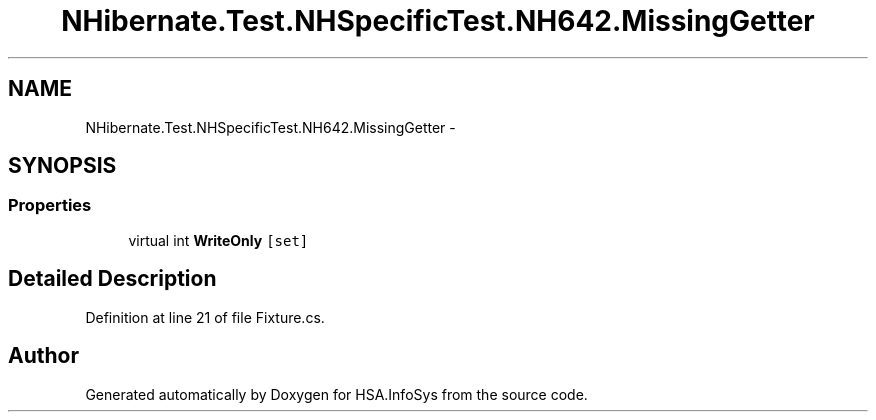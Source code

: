.TH "NHibernate.Test.NHSpecificTest.NH642.MissingGetter" 3 "Fri Jul 5 2013" "Version 1.0" "HSA.InfoSys" \" -*- nroff -*-
.ad l
.nh
.SH NAME
NHibernate.Test.NHSpecificTest.NH642.MissingGetter \- 
.SH SYNOPSIS
.br
.PP
.SS "Properties"

.in +1c
.ti -1c
.RI "virtual int \fBWriteOnly\fP\fC [set]\fP"
.br
.in -1c
.SH "Detailed Description"
.PP 
Definition at line 21 of file Fixture\&.cs\&.

.SH "Author"
.PP 
Generated automatically by Doxygen for HSA\&.InfoSys from the source code\&.
